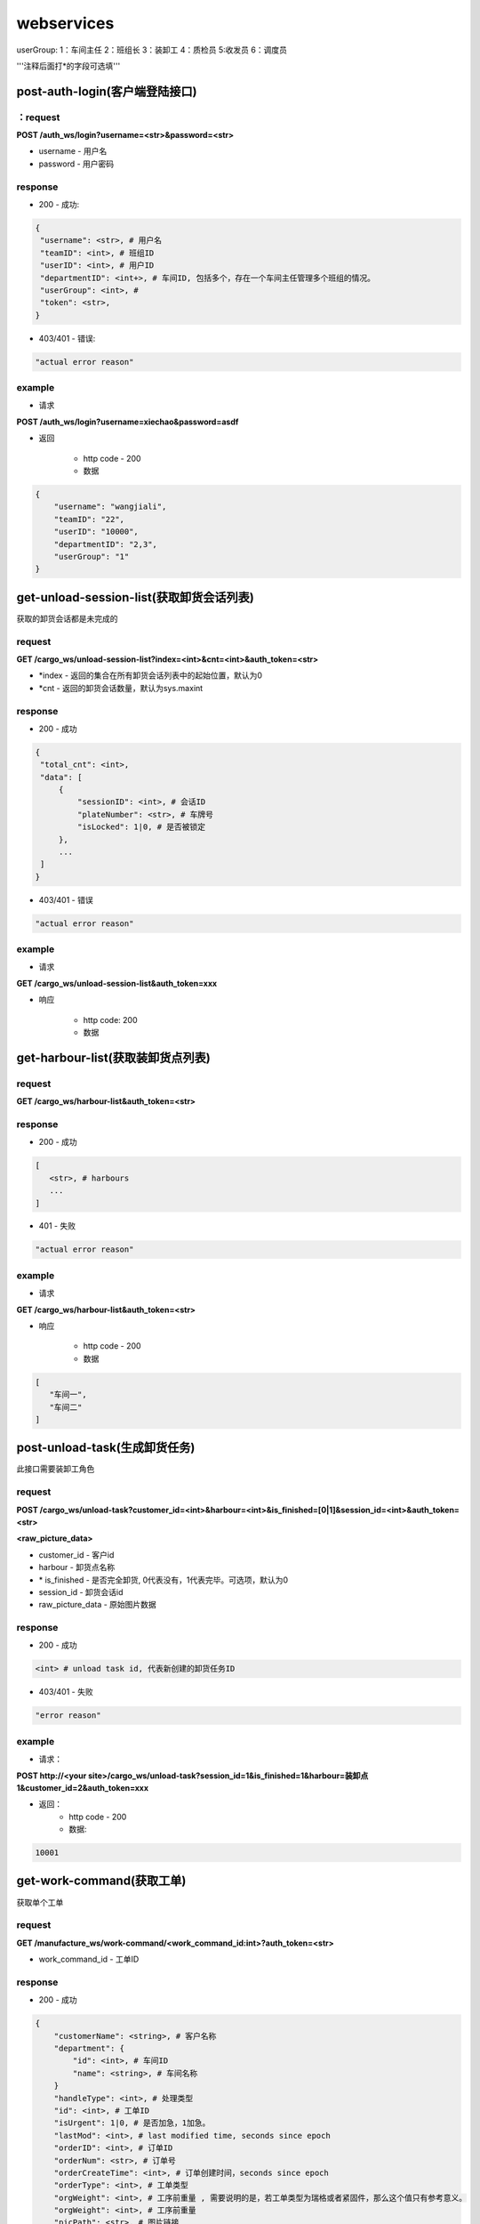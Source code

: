 ###########
webservices
###########

userGroup:
1：车间主任
2：班组长
3：装卸工
4：质检员
5:收发员
6：调度员

'''注释后面打*的字段可选填'''

************************
post-auth-login(客户端登陆接口)
************************

：request
=======

**POST /auth_ws/login?username=<str>&password=<str>**

* username - 用户名 
* password - 用户密码 

response
========
* 200 - 成功::

.. code-block:: python
   
   {
    "username": <str>, # 用户名
    "teamID": <int>, # 班组ID
    "userID": <int>, # 用户ID
    "departmentID": <int+>, # 车间ID, 包括多个，存在一个车间主任管理多个班组的情况。
    "userGroup": <int>, # 
    "token": <str>, 
   }
      
* 403/401 - 错误::

.. code-block:: python

   "actual error reason"
   
example
=======

* 请求

**POST /auth_ws/login?username=xiechao&password=asdf**

* 返回
   
   * http code - 200
   * 数据
.. code-block:: python
   
   {
       "username": "wangjiali",
       "teamID": "22",
       "userID": "10000",
       "departmentID": "2,3",
       "userGroup": "1"
   }
   
*********************************
get-unload-session-list(获取卸货会话列表)
*********************************

获取的卸货会话都是未完成的

request
=======
**GET /cargo_ws/unload-session-list?index=<int>&cnt=<int>&auth_token=<str>**

* \*index - 返回的集合在所有卸货会话列表中的起始位置，默认为0
* \*cnt - 返回的卸货会话数量，默认为sys.maxint

response
========
* 200 - 成功
.. code-block:: python
   
   {
    "total_cnt": <int>,
    "data": [
        {
            "sessionID": <int>, # 会话ID
            "plateNumber": <str>, # 车牌号 
            "isLocked": 1|0, # 是否被锁定
        },
        ...
    ]
   }
* 403/401 - 错误
.. code-block:: python

   "actual error reason"

example
=======
* 请求
**GET /cargo_ws/unload-session-list&auth_token=xxx**

* 响应

   * http code: 200
   * 数据

.. code-block:: python
   {
    "total_cnt": 400,
    "data": [
        {
            "sessionID": 1,
            "plateNumber": "ZA000001",
            "isLocked": 1,
        },
        {
            "sessionID": 2,
            "plateNumber": "ZA000002",
            "isLocked": 0,
        },
        {
            "sessionID": 3,
            "plateNumber": "ZA000003",
            "isLocked": 0,
        }
    ]
   }

**************************
get-harbour-list(获取装卸货点列表)
**************************

request
=======
**GET /cargo_ws/harbour-list&auth_token=<str>**

response
========
* 200 - 成功

.. code-block:: python

   [
      <str>, # harbours
      ...
   ]

* 401 - 失败

.. code-block:: python
   
   "actual error reason"

example
=======

* 请求
**GET /cargo_ws/harbour-list&auth_token=<str>**

* 响应

   * http code - 200
   * 数据
.. code-block:: python

   [
      "车间一",
      "车间二"
   ]

************************
post-unload-task(生成卸货任务)
************************

此接口需要装卸工角色

request
=======

**POST /cargo_ws/unload-task?customer_id=<int>&harbour=<int>&is_finished=[0|1]&session_id=<int>&auth_token=<str>**

**<raw_picture_data>**

* customer_id - 客户id
* harbour - 卸货点名称
* \* is_finished - 是否完全卸货, 0代表没有，1代表完毕。可选项，默认为0
* session_id - 卸货会话id
* raw_picture_data - 原始图片数据

response
========
* 200 - 成功 

.. code-block:: python
   
   <int> # unload task id, 代表新创建的卸货任务ID 

* 403/401 - 失败 

.. code-block:: python

   "error reason"
 
example
=======
* 请求：
**POST http://<your site>/cargo_ws/unload-task?session_id=1&is_finished=1&harbour=装卸点1&customer_id=2&auth_token=xxx**

* 返回：
     * http code - 200
     * 数据:
      
.. code-block:: python

     10001


**************************
get-work-command(获取工单)
**************************

获取单个工单

request
=======

**GET /manufacture_ws/work-command/<work_command_id:int>?auth_token=<str>**

* work_command_id - 工单ID


response
========

* 200 - 成功

.. code-block:: python

    {
        "customerName": <string>, # 客户名称
        "department": {
            "id": <int>, # 车间ID
            "name": <string>, # 车间名称	
        }
        "handleType": <int>, # 处理类型
        "id": <int>, # 工单ID
        "isUrgent": 1|0, # 是否加急，1加急。
        "lastMod": <int>, # last modified time, seconds since epoch
        "orderID": <int>, # 订单ID
        "orderNum": <str>, # 订单号
        "orderCreateTime": <int>, # 订单创建时间，seconds since epoch
        "orderType": <int>, # 工单类型
        "orgWeight": <int>, # 工序前重量 , 需要说明的是，若工单类型为瑞格或者紧固件，那么这个值只有参考意义。               
        "orgWeight": <int>, # 工序前重量 
        "picPath": <str>, # 图片链接
        "previousProcedure": <string>, # 上一道工序名称，可为空
        "procedure": <string>, # 当前工序名，可为空
        "processedCount": <int>, # 桶数或者件数，视工单所属的订单类型而定
        "processedWeight": <int>, # 工序后重量， 若工单类型为瑞格或者紧固件，那么这个值只有参考意义。
        "productName": <string>, # 产品名称 
        "status": <int>, # 状态
        "subOrderId": <int>, # 子订单ID
        "team": {
            id: <int>, # 班组ID
            name: <string>, # 组名称
        }
        "technicalRequirements": <string>, # 技术要求，可为空
        "rejected": <int>, # 是否退货
        "qirList": [
            {
                result: <int>,  # 质检结果,
                weight: <int>,  # 质检重量,
                id: <int>,  # 质检报告ID,
                quantity: <int>,  # 质检数量,
                picUrl: <str>,  # 质检报告图片链接
                actorId: <int>,  # 操作员ID
            }
        ]
    }
   
* 404 - 该工单不存在

*****************************
get-work-command-list(获取工单列表)
*****************************

获取一系列的工单列表，其排序规则如下：

* 首先按加急与否进行排序
* 其次，按工单上一次状态变更的时间由远及近进行排序。
例如：存在A，B两个待分配工单，这两个工单排产的时间分别是 \*2012-9-10[10:09:10]\* 和 \*2012-9-10[9:50:07]\* , 那么B要排在A的前面 


request
=======

**GET /manufacture_ws/work-command-list?department_id=<int>&team_id=<int>&start=<int:0>&cnt=<int:sys.maxint>&status=<int>+&auth_token=<str>**

* \*department_id - 车间ID， 若为空，则team_id不能为空
* \*team_id - 班组ID， 若为空，则department_id不能为空
* \*start - 返回的工单列表在所有符合其他参数条件的工单列表中的起始位置, 若为空，默认为0
* \*cnt - 返回的工单数量，若为空，默认为sys.maxint
* status - 见 :py:mod:`lite_mms.constants.work_command` 中对各种工单状态的说明, 可以是多种工单状态的组合, 若是多种工单状态的组合，中间用','隔开

response
========
* 200 - 成功

.. code-block:: python

    {
        "totalCnt": <int>, # 总数量
        "data": [
            {
                "customerName": <string>, # 客户名称
                "department": {
                    "id": <int>, # 车间ID
                    "name": <string>, # 车间名称	
                }
                "handleType": <int>, # 处理类型
                "id": <int>, # 工单ID
                "isUrgent": 1|0, # 是否加急，1加急。
                "lastMod": <int>, # last modified time, seconds since epoch
                "orderID": <int>, # 订单ID
                "orderNum": <str>, # 订单号
                "orderCreateTime": <int>, # 订单创建时间，seconds since epoch
                "orderType": <int>, # 工单类型
                "orgWeight": <int>, # 工序前重量 , 需要说明的是，若工单类型为瑞格或者紧固件，那么这个值只有参考意义。               
                "orgCount": <int>, # 工序前数量 
                "picPath": <str>, # 图片链接
                "previousProcedure": <string>, # 上一道工序名称，可为空
                "procedure": <string>, # 当前工序名，可为空
                "processedCount": <int>, # 桶数或者件数，视工单所属的订单类型而定
                "processedWeight": <int>, # 工序后重量， 若工单类型为瑞格或者紧固件，那么这个值只有参考意义。
                "productName": <string>, # 产品名称 
                "status": <int>, # 状态
                "subOrderId": <int>, # 子订单ID
                "team": {
                    id: <int>, # 班组ID
                    name: <string>, # 组名称
                }
                "technicalRequirements": <string>, # 技术要求，可为空
                "rejected": <int>, # 是否退货
                "qirList": [
                    {
                    result: <int>,  # 质检结果,
                    weight: <int>,  # 质检重量,
                    id: <int>,  # 质检报告ID,
                    quantity: <int>,  # 质检数量,
                    picUrl: <str>,  # 质检报告图片链接
                    actorId: <int>,  # 操作员ID
                    }
                ]
            }
        ]
    }
   

有关orderType的说明，请见 :py:mod:`lite_mms.constants.default` 中对各种订单类型的说明

这里特别需要说明的是 **picPath** 字段， 这个字段的含义是工序的工序前加工件的照片，也就是说：

1. 工单第一次分配时，取子订单的照片。

2. 工单结束，进入下道工序时，质检员拍的工序后产品照片。

若照片有缺失，不会回溯。

* 401 - 失败

.. code-block:: python
   
   "actual error reason"
   
example
=======
* 请求：
**POST http://<your site>/manufacture_ws/work-command-list?department_id=1&team_id=2&status=3,5&auth_token=xxx**

* 返回：
     * http code - 200
     * 数据:

.. code-block:: python

   {
       "totalCnt": 8,
       "data": [
           {
               "status": 3,
               "processedWeight": 0,
               "customerName": "赛瑞",
               "orgCount": 0,
               "team":  {
			"id": 1, 
			"name": "1号班组",
		}
               "productName": "workpiece",
               "department":  {
			"id": 1,
			"name": "一号车间",
		}
               "subOrderId": 1,
               "technicalRequirements": "",
               "lastMod": 1349851179,
               "id": 1,
               "orderID": 1,
               "previousProcedure": "",
               "orderType": 1,
               "isUrgent": 0,
               "picPath": "",
               "processedCount": 0,
               "handleType": 1,
               "orgWeight": 1000,
               "procedure": "screw"
               "rejected": 0, 
           }
       ]
   }

*************************
get-customer-list(获取客户列表)
*************************

request
=======
**GET /order_ws/customer-list&auth_token=<str>**

response
========

* 200 - 成功， 即使没有一个客户列表

.. code-block:: python

   [
       {
           "id": <int>, # 用户ID
           "name": <str>, # 用户名称
           "abbr": <str>, # 拼音首字母缩写，例如"杭州Nokia"的缩写是"hznokia"
       },
   ]

example
=======
略

*********************
get-team-list(获取班组列表)
*********************

request
=======
**GET /manufacture_ws/team-list?department_id=<int>&auth_token=<str>**

* \* department_id - 车间ID

response
========
* 200 - 成功

.. code-block:: python

   [
       {
           "id": <int>, # 班组ID
           "name": <str>, # 班组名称
       },
       ...
   ]

* 401 - 失败

.. code-block:: python
   
   "actual error reason"
   
example
=======

* 请求

**GET /manufacture_ws/team-list?department_id=100&auth_token=xxx**

* 返回值
   * http code - 200
   * 数据

.. code-block:: python

   [
       {
           "id": 100,
           "name": "alpha"
       },
       {
           "id": 101,
           "name": "delta"
       }
   ]

.. _assign-work-command:

*************************
assign-work-command(分配工单)
*************************

此接口需要车间主任权限

request
=======

**PUT /manufacture_ws/work-command/<int>?team_id=<int>&action=203&auth_token=<str>**

* work_command_id - 工单id
* team_id - 被分配的班组id
* action - 见 :py:mod:`lite_mms.constants.work_command` 中对各种工单操作的说明

response
========

* 200 - 成功, 返回更新后的工单

.. code-block:: python

    {
        "customerName": <string>, # 客户名称
	"department": {
		"id": <int>, # 车间ID
		"name": <string>, # 车间名称	
	}
        "handleType": <int>, # 处理类型
        "id": <int>, # 工单ID
        "isUrgent": 1|0, # 是否加急，1加急。
        "lastMod": <int>, # last modified time, seconds since epoch
        "orderID": <int>, # 工单ID
        "orderType": <int>, # 工单类型
        "orgCount": <int>, # 工序前的桶数或者件数，视工单所属的订单类型而定
        "orgWeight": <int>, # 工序前重量 , 需要说明的是，若工单类型为瑞格或者紧固件，那么这个值只有参考意义。
        "picPath": <str>, # 图片链接
        "previousProcedure": <string>, # 上一道工序名称，可为空
        "procedure": <string>, # 当前工序名，可为空
        "processedCount": <int>, # 桶数或者件数，视工单所属的订单类型而定 
        "processedWeight": <int>, # 工序后重量， 若工单类型为瑞格或者紧固件，那么这个值只有参考意义。        
        "productName": <string>, # 产品名称 
        "status": <int>, # 状态
        "subOrderId": <int>, # 子订单ID
        "team": {
		"id": <string>, # 班组ID
		"name": <string>, # 组名称
	}
        "technicalRequirements": <string>, # 技术要求，可为空
        "unit": <string>, # 单位
        "rejected": <int>, # 是否退货
    }
   
有关orderType的说明，请见 :py:mod:`lite_mms.constants.default` 中对各种订单类型的说明

* 403/401 - 失败

一般可能发生在工单当前状态不是 **待分配** 

.. code-block:: python

   "actual error reason"
   
example
=======

* 请求

**PUT /manufacture_ws/work-command/123?team_id=23&action=203&auth_token=xxx**

* 返回值

   * http code: 200
   * 数据
   
.. code-block:: python
   
     {
         "status": 2,
         "processedWeight": 0,
         "customerName": "赛瑞",
         "orgCount": 0,
         "team": "1号班组",
         "productName": "workpiece",
         "department":  {
		"id": 1, 
		"name": "一号车间",
	}
	"team": {
		"id": 1, 
		"name": "一号班组", 
	}
         "subOrderId": 1,
         "technicalRequirements": "",
         "lastMod": 1349851179,
         "id": 1,
         "orderID": 1,
         "previousProcedure": "",
         "orderType": 1,
         "isUrgent": 0,
         "picPath": "",
         "processedCount": 0,
         "handleType": 1,
         "orgWeight": 1000,
         "procedure": "screw",
         "unit: "件",
         "rejected": 0, 
     }

*****************************
add-processed-weight(增加工序后重量)
*****************************

只有工单在 **待请求结束或结转** 时才可以增加工序后重量

此接口需要班组长权限

request
=======

**PUT /manufacture_ws/work-command/<int>?weight=<int>&quantity=<int>&action=204&is_finished=<1|0>&auth_token=str>**

* work_command_id - 工单id
* weight - 重量
* \*quantity - **增加** 的件数，对于不同类型的工单有不同的含义，标准-公斤；瑞格-件数；紧固件-桶数；对于计件类型，quantity是必须填写的
* action - 见 :py:mod:`lite_mms.constants.work_command` 中对各种工单操作的说明
* \*is_finished - 是否结束，1为结束，若不传，默认为0


response
========

* 200 - 成功，返回修改后的工单信息, 返回信息见 :ref:`assign-work-command`

* 403/401 - 失败

一般可能发生在工单当前状态不是"待请求结束或结转"

.. code-block:: python

   "actual error reason"

example
=======

请参考 :ref:`assign-work-command`
   
***********************************
request-end-work-command(请求结束或结转工单)
***********************************

此接口需要班组长权限

request
=======

**PUT /manufacture_ws/work-command/<int>?action=[205|206]&auth_token=<str>**

* work_command_id - 工单id, 可以是一个工单id列表。例如 **1,2,3**
* action - 见 :py:mod:`lite_mms.constants.work_command` 中对各种工单操作的说明, 205代表**结束**， 206代表**结转**

response
========

* 200 - 成功，返回修改后的工单信息, 返回信息见 :ref:`assign-work-command`

 *这里特别需要说明的是： 若修改的是多个工单，那么返回的工单信息是多个*

* 403/401 - 失败

一般可能发生在工单当前状态不是**待请求结束或结转**

.. code-block:: python

   "actual error reason"

example
=======

   请参考 :ref:`assign-work-command`


*************************
refuse-work-command(打回工单)
*************************
车间主任打回工单

此接口需要车间主任权限

reqeust
=======

**PUT /manufacture_ws/work-command/<int>?reason=<str>&action=209&auth_token=<str>**

* work_command_id - 工单id
* \*reason - 理由
* action - 见 :py:mod:`lite_mms.constants.work_command` 中对各种工单操作的说明

response
========

* 200 - 成功
   返回数据请参考 :ref:`assign-work-command`
   
* 403/401 - 失败

一般可能发生在工单当前状态不是**待分配**

example
=======

   请参考 :ref:`assign-work-command`

************************************
affirm-retrieve-work-command(确认回收工单)
************************************
车间主任确认回收工单

此接口需要车间主任权限

request
=======

**PUT /manufacture_ws/work-command/<int>?action=211&weight=<int>&quantity=<int>&auth_token=<str>**

* work_command_id - 工单id
* action - 见 :py:mod:`lite_mms.constants.work_command` 中对各种工单操作的说明
* \*quantity - 最终生产完成的件数，对于不同类型的工单有不同的含义，标准-公斤；瑞格-件数；紧固件-桶数；对于计件类型，quantity是必须填写的
* weight - 最终生产完成的重量

response
========

* 200 - 成功

   返回数据请参考 :ref:`assign-work-command`
   
* 403/401 - 失败

一般可能发生在工单当前状态不是**锁定**

example
=======

   请参考 :ref:`assign-work-command`

******************************************
refuse-retrieval-work-command(拒绝回收工单)
******************************************
车间主任拒绝回收工单

此接口需要车间主任权限

request
=======

**PUT /manufacture_ws/work-command/<int>?action=213&auth_token=<str>**

* work_command_id - 工单id, 支持多个工单id，可以用","隔开
* action - 见 :py:mod:`lite_mms.constants.work_command` 中对各种工单操作的说明

response
========

* 200 - 成功

   返回数据请参考 :ref:`assign-work-command`
   
* 403/401 - 失败
一般可能发生在工单当前状态不是**锁定**

example
=======

   请参考 :ref:`assign-work-command`


****************************************
create-quality-inspection-report(生成质检报告)
****************************************
生成质检报告

此接口需要质检员权限

request
=======

**POST /manufacture_ws/quality-inspection-report?&work_command_id=<int>&quantity=<int>&result=<int>&auth_token=<str>**

<picture data>

* actor_id - 提交人id
* work_command_id - 对应的工单id
* \*quantity - **增加** 的重量，对于不同类型的工单有不同的含义，标准-公斤；瑞格-件数；紧固件-桶数；
* result - 质检结果，请参考 :py:mod:`lite_mms.constants.quality_inspection`

response
========

* 200 - 成功
   
.. code-block:: python

    {
        "id": <int>, # 质检报告id
        "quantity": <int>, # 数量
        "weight": <int>, # 质量，对于瑞格和紧固件，仅仅有参考意义
        "result": <int>, # 质检结果
        "work_command_id": <int>, # 工单id
        "actor_id": <str>, # 质检人id
        "pic_url": <string>, # 图片链接
    }
   
* 403/401 - 失败

.. code-block:: python
   
   "actual error reason"
   
example
=======

略

****************************************
update-quality-inspection-report(修改质检报告)
****************************************
修改质检报告

此接口需要质检员权限

request
=======

**PUT /manufacture_ws/quality-inspection-report?id=<int>&quantity=<int>&result=<int>&auth_token=<str>**

* id - 质检报告id
* actor_id - 提交人id
* \*quantity - **增加** 的重量，对于不同类型的工单有不同的含义，标准-公斤；瑞格-件数；紧固件-桶数；
* result - 质检结果，请参考 :py:mod:`lite_mms.constants.quality_inspection`

response
========

* 200 - 成功
返回更新的质检报告数据:

.. code-block:: python

    {
        "id": <int>, # 质检报告id
        "quantity": <int>, # 数量
        "weight": <int>, 
        "result": <int>, # 质检结果
        "work_command_id": <int>, # 工单id
        "actor_id": <str>, # 质检人id
        "pic_url": <string>, # 图片链接
    }
   
* 404 - 没有对应的质检报告

.. code-block:: python
   
   "actual error reason"

* 403/401 - 失败

.. code-block:: python
   
   "actual error reason"
   
example
=======

略

****************************************
delete-quality-inspection-report(删除质检报告)
****************************************
删除质检报告
此接口需要质检员权限

request
=======

**DELETE /manufacture_ws/quality-inspection-report?id=<int>&auth_token=<str>**

或者

**POST /manufacture_ws/delete-quality-inspection-report?id=<int>&actor_id=<int>**

* id - 质检报告id
* actor_id - 提交人id

response
========

* 200 - 成功
   
* 403/401 - 失败

.. code-block:: python
   
   "actual error reason"
   
example
=======

略


********************************
submit-quality-inspection(提交质检单)
********************************

提交质检单，根据对应的质检报告，生成新的工单, 对于已经完成的，需要加入待发货列表中去。

此接口需要质检员权限

request
=======

**PUT /manufacture_ws/work-command/<int>?action=212&deduction=<int>&auth_token=<str>**

* work_command_id - 工单id
* actor_id - 发起人id，这里为质检员
* action - 见 :py:mod:`lite_mms.constants.work_command` 中对各种工单操作的说明
* \*deduction - 扣量，必须以公斤为单位，默认为0

response
========

* 200 - 成功

   返回数据请参考 :ref:`assign-work-command`, 即处于结束状态的原工单
   
* 403/401 - 失败

一般可能发生在工单当前状态不是**待质检**

example
=======

   请参考 :ref:`assign-work-command`
   
*********************************
get-delivery-session-list(获取发货会话列表)
*********************************

获取的发货会话都是未完成的，而且有仓单的，按创建时间由近及远进行排序


request
=======
**GET /delivery_ws/delivery-session-list&auth_token=<str>**

response
========
* 200 - 成功

.. code-block:: python

    [
        {
            "sessionID": <int>, # 会话ID
            "plateNumber": <str>, # 车牌号 
            "isLocked": 1|0, # 是否被锁定 
        },
        ...
    ]
   

* 401 - 错误

.. code-block:: python

   "actual error reason"

example
=======
* 请求
**GET /delivery_ws/delivery-session-list&auth_token=xxx**

* 响应

   * http code: 200
   * 数据

.. code-block:: python

    [
        {
            "sessionID": 1,
            "plateNumber": "ZA000001",
            "isLocked": 0,
        },
        {
            "sessionID": 2,
            "plateNumber": "ZA000002",
            "isLocked": 0,
        },
        {
            "sessionID": 3,
            "plateNumber": "ZA000003",
            "isLocked": 0,
        }
    ]

**************************************
get-delivery-session(获取发货会话详情)
**************************************

request
=======

**GET /delivery_ws/delivery-session?id=<int>&auth_token=<str>**

response
========

* 200 - 成功

.. code-block:: python

    {
        "id": <int>, # 发货会话id
        "plate": <str>, # 车牌号
        "store_bills": {      
            <str>: # 订单编号
            {
                <str>: # 子订单编号
                [ 
                    {
                        "id": <int>, # 仓单ID
                        "harbor": <str>, # 装卸点
                        "product_name": <str>, # 产品名称
                        "customer_name": <str>, # 客户名称
                        "pic_url": <str>, # 图片链接
                        "unit": <str>, # 单位
                    }
                    ...
                ]
            }
            ...
        } # 卸货任务列表，按创建时间，由新到旧进行排序
    }

* 404/401 

.. code-block:: python

   "actual error reason"
  

example
=======

.. code-block:: python

    {
        "id": 1, 
        "plate": "浙A 00001",
        "store_bills": {
            "123465691233": {
                "1":
                [
                    {
                        "id": 1,
                        "habor": "卸货点1",
                        "product_name": "螺丝",
                        "customer_name": "宁波紧固件厂",
                        "pic_url": "xxxxxxxx",
                        "unit": "件", 
                    },
                    {
                        "id": 2,
                        "habor": "卸货点2",
                        "product_name": "螺母",
                        "customer_name": "宁波紧固件厂",
                        "pic_url": "xxxxxxxx",
                        "unit": "件"， 
                    },
                ]
                "2":
                [
                    {
                        "id": 3,
                        "habor": "卸货点2",
                        "product_name": "螺丝刀",
                        "customer_name": "宁波紧固件厂",
                        "pic_url": "xxxxxxxx",
                        "unit": "件"， 
                    },
                ]
            }
        }
    }

***********************************
post-delivery-task(创建发货任务)
***********************************

已经完成的仓单不能反复提交， 只能选择同一个订单的一个或多个仓单，只能有一个未完成仓单

此接口需要装卸工权限

request
=======

**POST /delivery_ws/delivery-task?sid=<int>&is_finished=[0|1]&remain=<int>&auth_token=<str>**

.. code-block:: python
    
    [
        {
            "store_bill_id": <int>, # 处理的仓单号
            "is_finished": <1|0>, # 该仓单是否完全装货, 1代表完全装货
        }
        ...
    ]

* sid - 发货会话id
* is_finished - 是否发货会话结束, 1代表结束
* auth_token - login返回的token
* \*remain - 未完成件数(计件类型)或重量（计重类型），若有为完成仓单，为必填项

response
========

* 200 - 成功

.. code-block:: python

    {
        "store_bill_id_list": [
            <int>+, # 已经完成的仓单列表，其规则具体见[ticket 224]
        ],
        "actor_id": <int>, 
        "id": <int>, # 新生成的发货任务ID
    }

* 403/401 - 失败

.. code-block:: python

   "actual reason"

***********************************
retrive-quality-inspection(打回质检单)
***********************************

前一天提交的或者生成的工单、仓单已经排产或者发货的都不能打回质检单

此操作需要质检员权限

request
=======

**PUT /manufacture_ws/work-command/<int>?action=214&auth_token=<str>**

* work_command_id - 工单id
* action - 见 :py:mod:`lite_mms.constants.work_command` 中对各种工单操作的说明

response
========

* 200 - 成功

   返回数据请参考 :ref:`assign-work-command`, 即处于结束状态的原工单
   
* 403/401 - 失败

.. code-block:: python

   "actual reason"


example
=======

   请参考 :ref:`assign-work-command`

***********************************
quick-carry-forward(快速结转)
***********************************

班组长可以将工单快速结转，使工单完成的部分先质检剩下的继续做
此操作需要质检员权限

request
=======

**PUT /manufacture_ws/work-command/<int>?action=215**

* work_command_id - 工单id
* action - 见 :py:mod:`lite_mms.constants.work_command` 中对各种工单操作的说明

response
========

* 200 - 成功

   返回数据请参考 :ref:`assign-work-command`, 即处于结束状态的原工单
   
* 403/401 - 失败

.. code-block:: python

   "actual reason"


example
=======

   请参考 :ref:`assign-work-command`

